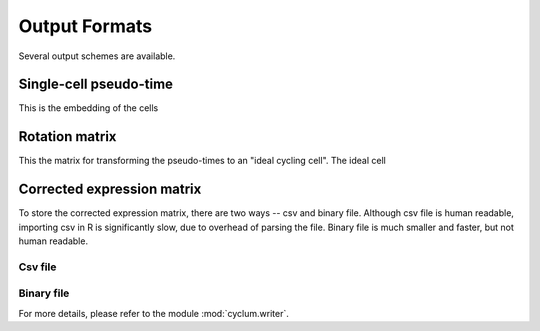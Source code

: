 Output Formats
==============

Several output schemes are available.

Single-cell pseudo-time
-----------------------

This is the embedding of the cells

Rotation matrix
---------------------

This the matrix for transforming the pseudo-times to an "ideal cycling cell". The ideal cell


Corrected expression matrix
---------------------------

To store the corrected expression matrix, there are two ways -- csv and binary file.
Although csv file is human readable, importing csv in R is significantly slow, due to overhead of parsing the file.
Binary file is much smaller and faster, but not human readable.

Csv file
^^^^^^^^

Binary file
^^^^^^^^^^^

For more details, please refer to the module :mod:`cyclum.writer`.